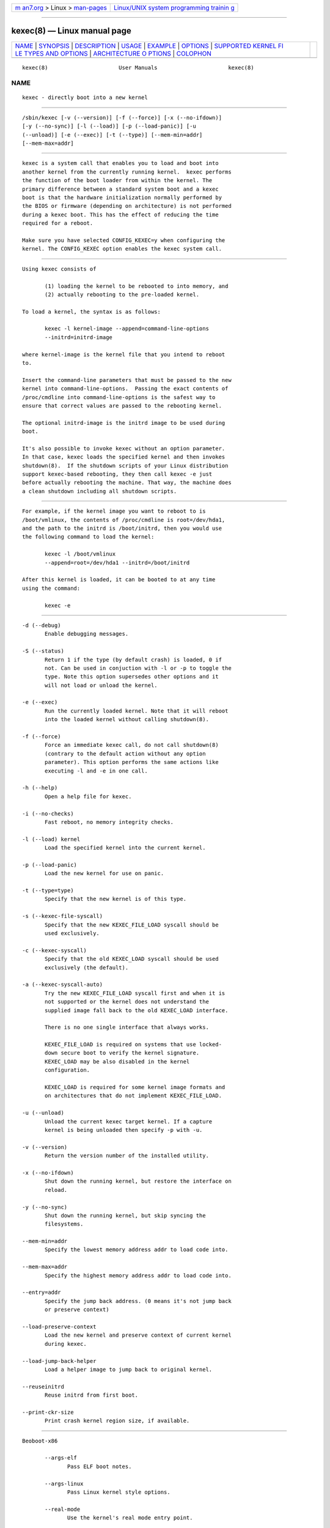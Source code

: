 .. container:: page-top

.. container:: nav-bar

   +----------------------------------+----------------------------------+
   | `m                               | `Linux/UNIX system programming   |
   | an7.org <../../../index.html>`__ | trainin                          |
   | > Linux >                        | g <http://man7.org/training/>`__ |
   | `man-pages <../index.html>`__    |                                  |
   +----------------------------------+----------------------------------+

--------------

kexec(8) — Linux manual page
============================

+-----------------------------------+-----------------------------------+
| `NAME <#NAME>`__ \|               |                                   |
| `SYNOPSIS <#SYNOPSIS>`__ \|       |                                   |
| `DESCRIPTION <#DESCRIPTION>`__ \| |                                   |
| `USAGE <#USAGE>`__ \|             |                                   |
| `EXAMPLE <#EXAMPLE>`__ \|         |                                   |
| `OPTIONS <#OPTIONS>`__ \|         |                                   |
| `SUPPORTED KERNEL FI              |                                   |
| LE TYPES AND OPTIONS <#SUPPORTED_ |                                   |
| KERNEL_FILE_TYPES_AND_OPTIONS>`__ |                                   |
| \|                                |                                   |
| `ARCHITECTURE O                   |                                   |
| PTIONS <#ARCHITECTURE_OPTIONS>`__ |                                   |
| \| `COLOPHON <#COLOPHON>`__       |                                   |
+-----------------------------------+-----------------------------------+
| .. container:: man-search-box     |                                   |
+-----------------------------------+-----------------------------------+

::

   kexec(8)                      User Manuals                      kexec(8)

NAME
-------------------------------------------------

::

          kexec - directly boot into a new kernel


---------------------------------------------------------

::

          /sbin/kexec [-v (--version)] [-f (--force)] [-x (--no-ifdown)]
          [-y (--no-sync)] [-l (--load)] [-p (--load-panic)] [-u
          (--unload)] [-e (--exec)] [-t (--type)] [--mem-min=addr]
          [--mem-max=addr]


---------------------------------------------------------------

::

          kexec is a system call that enables you to load and boot into
          another kernel from the currently running kernel.  kexec performs
          the function of the boot loader from within the kernel. The
          primary difference between a standard system boot and a kexec
          boot is that the hardware initialization normally performed by
          the BIOS or firmware (depending on architecture) is not performed
          during a kexec boot. This has the effect of reducing the time
          required for a reboot.

          Make sure you have selected CONFIG_KEXEC=y when configuring the
          kernel. The CONFIG_KEXEC option enables the kexec system call.


---------------------------------------------------

::

          Using kexec consists of

                 (1) loading the kernel to be rebooted to into memory, and
                 (2) actually rebooting to the pre-loaded kernel.

          To load a kernel, the syntax is as follows:

                 kexec -l kernel-image --append=command-line-options
                 --initrd=initrd-image

          where kernel-image is the kernel file that you intend to reboot
          to.

          Insert the command-line parameters that must be passed to the new
          kernel into command-line-options.  Passing the exact contents of
          /proc/cmdline into command-line-options is the safest way to
          ensure that correct values are passed to the rebooting kernel.

          The optional initrd-image is the initrd image to be used during
          boot.

          It's also possible to invoke kexec without an option parameter.
          In that case, kexec loads the specified kernel and then invokes
          shutdown(8).  If the shutdown scripts of your Linux distribution
          support kexec-based rebooting, they then call kexec -e just
          before actually rebooting the machine. That way, the machine does
          a clean shutdown including all shutdown scripts.


-------------------------------------------------------

::

          For example, if the kernel image you want to reboot to is
          /boot/vmlinux, the contents of /proc/cmdline is root=/dev/hda1,
          and the path to the initrd is /boot/initrd, then you would use
          the following command to load the kernel:

                 kexec -l /boot/vmlinux
                 --append=root=/dev/hda1 --initrd=/boot/initrd

          After this kernel is loaded, it can be booted to at any time
          using the command:

                 kexec -e


-------------------------------------------------------

::

          -d (--debug)
                 Enable debugging messages.

          -S (--status)
                 Return 1 if the type (by default crash) is loaded, 0 if
                 not. Can be used in conjuction with -l or -p to toggle the
                 type. Note this option supersedes other options and it
                 will not load or unload the kernel.

          -e (--exec)
                 Run the currently loaded kernel. Note that it will reboot
                 into the loaded kernel without calling shutdown(8).

          -f (--force)
                 Force an immediate kexec call, do not call shutdown(8)
                 (contrary to the default action without any option
                 parameter). This option performs the same actions like
                 executing -l and -e in one call.

          -h (--help)
                 Open a help file for kexec.

          -i (--no-checks)
                 Fast reboot, no memory integrity checks.

          -l (--load) kernel
                 Load the specified kernel into the current kernel.

          -p (--load-panic)
                 Load the new kernel for use on panic.

          -t (--type=type)
                 Specify that the new kernel is of this type.

          -s (--kexec-file-syscall)
                 Specify that the new KEXEC_FILE_LOAD syscall should be
                 used exclusively.

          -c (--kexec-syscall)
                 Specify that the old KEXEC_LOAD syscall should be used
                 exclusively (the default).

          -a (--kexec-syscall-auto)
                 Try the new KEXEC_FILE_LOAD syscall first and when it is
                 not supported or the kernel does not understand the
                 supplied image fall back to the old KEXEC_LOAD interface.

                 There is no one single interface that always works.

                 KEXEC_FILE_LOAD is required on systems that use locked-
                 down secure boot to verify the kernel signature.
                 KEXEC_LOAD may be also disabled in the kernel
                 configuration.

                 KEXEC_LOAD is required for some kernel image formats and
                 on architectures that do not implement KEXEC_FILE_LOAD.

          -u (--unload)
                 Unload the current kexec target kernel. If a capture
                 kernel is being unloaded then specify -p with -u.

          -v (--version)
                 Return the version number of the installed utility.

          -x (--no-ifdown)
                 Shut down the running kernel, but restore the interface on
                 reload.

          -y (--no-sync)
                 Shut down the running kernel, but skip syncing the
                 filesystems.

          --mem-min=addr
                 Specify the lowest memory address addr to load code into.

          --mem-max=addr
                 Specify the highest memory address addr to load code into.

          --entry=addr
                 Specify the jump back address. (0 means it's not jump back
                 or preserve context)

          --load-preserve-context
                 Load the new kernel and preserve context of current kernel
                 during kexec.

          --load-jump-back-helper
                 Load a helper image to jump back to original kernel.

          --reuseinitrd
                 Reuse initrd from first boot.

          --print-ckr-size
                 Print crash kernel region size, if available.


-----------------------------------------------------------------------------------------------------------------------

::

          Beoboot-x86

                 --args-elf
                        Pass ELF boot notes.

                 --args-linux
                        Pass Linux kernel style options.

                 --real-mode
                        Use the kernel's real mode entry point.

          elf-x86

                 --append=string
                        Append string to the kernel command line.

                 --command-line=string
                        Set the kernel command line to string.

                 --reuse-cmdline
                        Use the command line from the running system. When
                        a panic kernel is loaded, it strips the crashkernel
                        parameter automatically. The BOOT_IMAGE parameter
                        is also stripped.

                 --initrd=file
                        Use file as the kernel's initial ramdisk.

                 --ramdisk=file
                        Use file as the kernel's initial ramdisk.

          bzImage-x86

                 --append=string
                        Append string to the kernel command line.

                 --command-line=string
                        Set the kernel command line to string.

                 --reuse-cmdline
                        Use the command line from the running system. When
                        a panic kernel is loaded, it strips the crashkernel
                        parameter automatically. The BOOT_IMAGE parameter
                        is also stripped.

                 --initrd=file
                        Use file as the kernel's initial ramdisk.

                 --ramdisk=file
                        Use file as the kernel's initial ramdisk.

                 --real-mode
                        Use real-mode entry point.

          multiboot-x86

                 --command-line=string
                        Set the kernel command line to string.

                 --reuse-cmdline
                        Use the command line from the running system. When
                        a panic kernel is loaded, it strips the crashkernel
                        parameter automatically. The BOOT_IMAGE parameter
                        is also stripped.

                 --module=mod arg1 arg2 ...
                        Load module mod with command-line arguments arg1
                        arg2 ...  This parameter can be specified multiple
                        times.

          multiboot2-x86

                 --command-line=string
                        Set the kernel command line to string.

                 --reuse-cmdline
                        Use the command line from the running system. When
                        a panic kernel is loaded, it strips the crashkernel
                        parameter automatically. The BOOT_IMAGE parameter
                        is also stripped.

                 --module=mod arg1 arg2 ...
                        Load module mod with command-line arguments arg1
                        arg2 ...  This parameter can be specified multiple
                        times.


---------------------------------------------------------------------------------

::

          --console-serial
                 Enable the serial console.

          --console-vga
                 Enable the VGA console.

          --elf32-core-headers
                 Prepare core headers in ELF32 format.

          --elf64-core-headers
                 Prepare core headers in ELF64 format.

          --reset-vga
                 Attempt to reset a standard VGA device.

          --serial=port
                 Specify the serial port for debug output.

          --serial-baud=baud_rate
                 Specify the baud rate of the serial port.

COLOPHON
---------------------------------------------------------

::

          This page is part of the kexec-tools (kexec-tools) project.
          Information about the project can be found at 
          ⟨https://projects.horms.net/projects/kexec/⟩.  It is not known how
          to report bugs for this man page; if you know, please send a mail
          to man-pages@man7.org.  This page was obtained from the project's
          upstream Git repository
          ⟨https://git.kernel.org/pub/scm/utils/kernel/kexec/kexec-tools.git⟩
          on 2021-08-27.  (At that time, the date of the most recent commit
          that was found in the repository was 2021-05-02.)  If you
          discover any rendering problems in this HTML version of the page,
          or you believe there is a better or more up-to-date source for
          the page, or you have corrections or improvements to the
          information in this COLOPHON (which is not part of the original
          manual page), send a mail to man-pages@man7.org

   Linux                          April 2006                       kexec(8)

--------------

Pages that refer to this page:
`kexec_load(2) <../man2/kexec_load.2.html>`__

--------------

--------------

.. container:: footer

   +-----------------------+-----------------------+-----------------------+
   | HTML rendering        |                       | |Cover of TLPI|       |
   | created 2021-08-27 by |                       |                       |
   | `Michael              |                       |                       |
   | Ker                   |                       |                       |
   | risk <https://man7.or |                       |                       |
   | g/mtk/index.html>`__, |                       |                       |
   | author of `The Linux  |                       |                       |
   | Programming           |                       |                       |
   | Interface <https:     |                       |                       |
   | //man7.org/tlpi/>`__, |                       |                       |
   | maintainer of the     |                       |                       |
   | `Linux man-pages      |                       |                       |
   | project <             |                       |                       |
   | https://www.kernel.or |                       |                       |
   | g/doc/man-pages/>`__. |                       |                       |
   |                       |                       |                       |
   | For details of        |                       |                       |
   | in-depth **Linux/UNIX |                       |                       |
   | system programming    |                       |                       |
   | training courses**    |                       |                       |
   | that I teach, look    |                       |                       |
   | `here <https://ma     |                       |                       |
   | n7.org/training/>`__. |                       |                       |
   |                       |                       |                       |
   | Hosting by `jambit    |                       |                       |
   | GmbH                  |                       |                       |
   | <https://www.jambit.c |                       |                       |
   | om/index_en.html>`__. |                       |                       |
   +-----------------------+-----------------------+-----------------------+

--------------

.. container:: statcounter

   |Web Analytics Made Easy - StatCounter|

.. |Cover of TLPI| image:: https://man7.org/tlpi/cover/TLPI-front-cover-vsmall.png
   :target: https://man7.org/tlpi/
.. |Web Analytics Made Easy - StatCounter| image:: https://c.statcounter.com/7422636/0/9b6714ff/1/
   :class: statcounter
   :target: https://statcounter.com/
